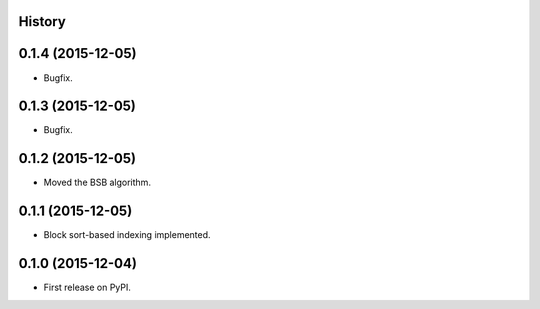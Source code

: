 .. :changelog:

History
-------

0.1.4 (2015-12-05)
---------------------

* Bugfix.

0.1.3 (2015-12-05)
---------------------

* Bugfix.

0.1.2 (2015-12-05)
---------------------

* Moved the BSB algorithm.

0.1.1 (2015-12-05)
---------------------

* Block sort-based indexing implemented.

0.1.0 (2015-12-04)
---------------------

* First release on PyPI.

